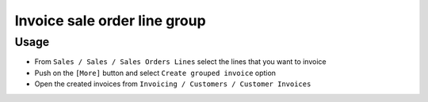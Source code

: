 ===============================
 Invoice sale order line group
===============================


Usage
=====

* From ``Sales / Sales / Sales Orders Lines`` select the lines that you want to invoice
* Push on the ``[More]`` button and select ``Create grouped invoice`` option
* Open the created invoices from ``Invoicing / Customers / Customer Invoices`` 


